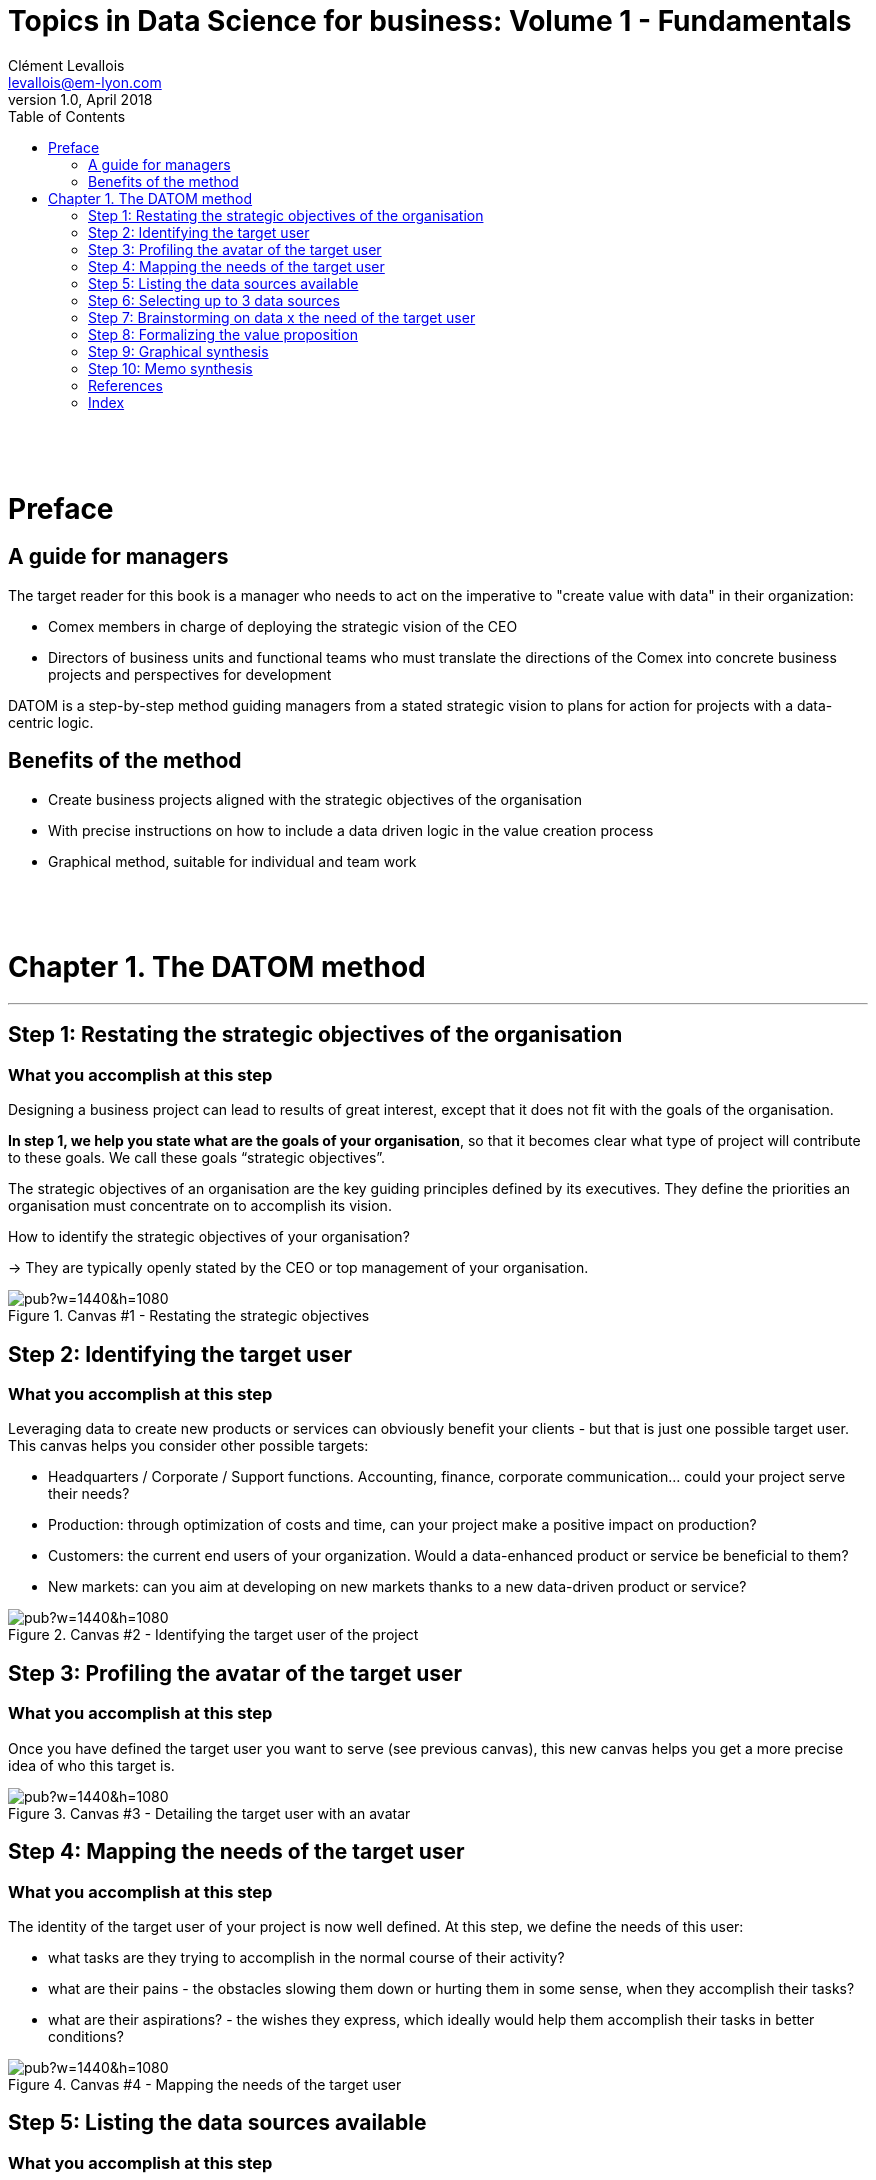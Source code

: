 = Topics in Data Science for business: Volume 1 - Fundamentals
Clément Levallois <levallois@em-lyon.com>
v1.0, April 2018
:icons!:
:iconsfont:   font-awesome
:revnumber: 1.0
:example-caption!:
ifndef::imagesdir[:imagesdir: ../images]
ifndef::sourcedir[:sourcedir: ../../../main/java]
:media: prepress
:toc:
:toclevels: 1

<<<


{empty} +


{empty} +


<<<

= Preface

== A guide for managers

The target reader for this book is a manager who needs to act on the imperative to "create value with data" in their organization:

- Comex members in charge of deploying the strategic vision of the CEO
- Directors of business units and functional teams who must translate the directions of the Comex into concrete business projects and perspectives for development

DATOM is a step-by-step method guiding managers from a stated strategic vision to plans for action for projects with a data-centric logic.

== Benefits of the method

- Create business projects aligned with the strategic objectives of the organisation
- With precise instructions on how to include a data driven logic in the value creation process
- Graphical method, suitable for individual and team work




<<<


{empty} +


{empty} +


<<<

= Chapter 1. The DATOM method
'''

== Step 1: Restating the strategic objectives of the organisation
=== What you accomplish at this step

Designing a business project can lead to results of great interest, except that it does not fit with the goals of the organisation.

*In step 1, we help you state what are the goals of your organisation*, so that it becomes clear what type of project will contribute to these goals. We call these goals “strategic objectives”.

The strategic objectives of an organisation are the key guiding principles defined by its executives. They define the priorities an organisation must concentrate on to accomplish its vision.

How to identify the strategic objectives of your organisation?

-> They are typically openly stated by the CEO or top management of your organisation.

<<<<
image::https://docs.google.com/drawings/d/e/2PACX-1vRvEWrLdGxNGXBXitPRmEElSQKb30zCxF0hQWvWadtdKk5e9CaYJkWLpO94kHWAKpxuGZqnZYQV8A2Q/pub?w=1440&h=1080[align="center",title="Canvas #1 - Restating the strategic objectives",orientation="landscape",book=”keep”]

<<<<

== Step 2: Identifying the target user
=== What you accomplish at this step

Leveraging data to create new products or services can obviously benefit your clients - but that is just one possible target user. This canvas helps you consider other possible targets:

- Headquarters / Corporate / Support functions. Accounting, finance, corporate communication... could your project serve their needs?
- Production: through optimization of costs and time, can your project make a positive impact on production?
- Customers: the current end users of your organization. Would a data-enhanced product or service be beneficial to them?
- New markets: can you aim at developing on new markets thanks to a new data-driven product or service?

<<<<

image::https://docs.google.com/drawings/d/e/2PACX-1vSirncWq1--mxtFHtDZG9Yog5iOyNR77X1DtN87BhrjTFoVnTGR8lKIP2PTv8xSeap95ewL0UyHCOen/pub?w=1440&h=1080[align="center",title="Canvas #2 - Identifying the target user of the project",orientation="landscape",book=”keep”]

<<<<

== Step 3: Profiling the avatar of the target user
=== What you accomplish at this step
Once you have defined the target user you want to serve (see previous canvas), this new canvas helps you get a more precise idea of who this target is.

<<<<

image::https://docs.google.com/drawings/d/e/2PACX-1vSXTUGdreG-g_IJFlV8lLoccfliFRG9hrf01Vfer2iDqGwr3-kYoa9hYmRFN2T5zMssCzUAoevhPkcn/pub?w=1440&h=1080[align="center",title="Canvas #3 - Detailing the target user with an avatar",orientation="landscape",book=”keep”]

<<<<

== Step 4: Mapping the needs of the target user
=== What you accomplish at this step
The identity of the target user of your project is now well defined. At this step, we define the needs of this user:

- what tasks are they trying to accomplish in the normal course of their activity?
- what are their pains - the obstacles slowing them down or hurting them in some sense, when they accomplish their tasks?
- what are their aspirations? - the wishes they express, which ideally would help them accomplish their tasks in better conditions?

<<<<
image::https://docs.google.com/drawings/d/e/2PACX-1vRa5sTBz-nqRlGphMBqXIiNbGVYFRPrJoYk2qTFbKFaPYV1jK-1w_tTyibA9mFx2M75_w9CnvaUkyyj/pub?w=1440&h=1080[align="center",title="Canvas #4 - Mapping the needs of the target user",orientation="landscape",book=”keep”]

<<<<

== Step 5: Listing the data sources available
=== What you accomplish at this step
We enter now the stage where we are going to design a project, in response to the needs of the target user. With this canvas, we are listing all possible sources of data which could play a role in our product or service. No need yet to be specific or definitive. Just list as many datasets which _could_ be of interest. These datasets can be available in your organization but you can also list datasets which your organization would need to acquire or generate.

<<<<

image::https://docs.google.com/drawings/d/e/2PACX-1vRYDxTMZJpmCooKemnsY0lpYEyVyI_Pzu4zuxxQzw3yL7-a-IBzYIT2XjAHShRXd0jRsZSqV3BedUT0/pub?w=1440&h=1080[align="center",title="Canvas #5 - Ideation on potential data sources",orientation="landscape",book=”keep”]

<<<<

== Step 6: Selecting up to 3 data sources
=== What you accomplish at this step
Now that you have listed the data sources at your disposition, the next step consists in identifying those that will provide the highest value at the lowest cost. This canvas helps you rank your data sources along key dimensions like machine readability, data completion, etc.

=== How to use the canvas

Select the 3 data sets which you think will provide most value for your project, and for each dataset, give a grade between 1 and 5: 1 being the hardest and 5 the easiest for the following dimensions.

1. Machine readable: data that exists in a database or a comma-separated value (.csv) file is easier to read than if it is stored in a Word document or a .pdf.
2. Structured or not: Free text is harder to use than structured data stored in a database
3. Follows universal categories or is company-specific: data that follows standard categorization, like the ones provided by national and international statistics organizations (e.g. Eurostat) is easier to analyze than if the categorization is specific to your company
4. Time series: data that is collected regularly across time will provide better results in the long term than punctual data
5. Personal and sensitive data: The more personal and sensitive data is, the more constraints it generates (GDPR, etc.), and therefore the harder it is to use
6. Complete: the more complete the data, the easier it is to use

-> sum up the grades at the last line of the table. Higher scores show which dataset is going to be comparatively easier to manage in your project.

<<<<

image::https://docs.google.com/drawings/d/e/2PACX-1vRnerU1y55hKGRFJ6eV8f5q_gh75NyAC_FwXLow15pwzQhhcSYn_fOVva8_PCI3qHvnUabgdzrSkgXU/pub?w=1440&h=1080[align="center",title="Canvas #6 - Detailing up to 3 data sources",orientation="landscape",book=”keep”]

<<<<


== Step 7: Brainstorming on data x the need of the target user

=== What you accomplish at this step
In this step, you will put the datasets you have selected to the test: do they really contribute to providing a service meeting the needs of your target user? Is the solution still aligned with your company’s strategic objectives ?
=== How to use the canvas
Follow this iterative process:
Pick one of the datasets
Define how the selected dataset contributes to a service meeting the needs of your target users
Challenge the results:
Is the solution still aligned with your company’s strategic objectives ?
Is the user really gaining value from the solution ?
If the dataset stands the challenge, you can keep it and move on to the next one. If it doesn’t, discard it and replace it.

<<<<

image::https://docs.google.com/drawings/d/e/2PACX-1vTpVTkSNE9GBsC2bYLZtrtc1wJwjw3gg19LldSJam_nnAc6aBostJzPL58CS7wI_h9OmSNzNilDHANi/pub?w=1440&h=1080[align="center",title="Canvas #7 - Brainstorming on data x target user needs",orientation="landscape",book=”keep”]

<<<<

== Step 8: Formalizing the value proposition
=== What you accomplish at this step
In this step, you will summarize the value proposition of the solution you have identified, based on the datasets you have selected. The objective is to list the key features of the solution, as well as describe how it helps solve the target user’s problems and how it creates value for the target user.

=== How to use the canvas
The canvas is split in five areas:

- todo
- todo
- todo
- todo
- todo

<<<<

image::https://docs.google.com/drawings/d/e/2PACX-1vQ9fjoNfV4B2-9vTEA-YCr6fLnsmamOz53_7Dg3pi7cO4EJRY3Mbde-S9GrbzIPsDxKc3oL_fsYqggJ/pub?w=1440&h=1080[align="center",title="Canvas #8 - Formalizing the value proposition",orientation="landscape",book=”keep”]

<<<<

== Step 9: Graphical synthesis
=== What you accomplish at this step
This canvas helps you synthesize in a graphical manner the strengths and weaknesses of your project.

=== How to use the canvas
Most of the dimensions on the graph are already familiar. Some need an explanation:

- organization readiness: is your organization well equipped to conduct the project you just designed? In other words, is your project perfect... but can your organization do it, given its ressources, organization culture, etc?
- network and learning effects: some products or services bring some great additional benefits. Network effects mean that once your product has many users, it becomes harder for your competitors to launch a rival. Think Facebook: it would be hard today to launch a competitor, just because network effects favor Facebook so much. Learning effects refer to the products or services which improve in performance, the more they are used. Think Google Translate: the more people use it and give feedback on translations, the better the performance.




<<<<
image::https://docs.google.com/drawings/d/e/2PACX-1vQgUxKVRVO_fcZofM5O07bAyH2skaIe6HKhfbokUC2c_qjolpJiVxtMMmGRBLaVlLQpyoGXxP6DgnxB/pub?w=1440&h=1080[align="center",title="Canvas #9 - Synthesis - in a visual format",orientation="landscape",book=”keep”]

<<<<

== Step 10: Memo synthesis
=== What you accomplish at this step
This canvas helps you synthesize your project as a short memo sheet.

<<<<

image::https://docs.google.com/drawings/d/e/2PACX-1vR_hTQJcc1rilsBomf66KhpcXtieVTc0QAWS8rtUTCh2QY9PrlB5Z81UNUTO3S2OOSjqGHOMCZohFq6/pub?w=1191&h=1684[align="center",title="Canvas #10 - Synthesis - as a written memo",book=”keep”]

<<<

<<<


{empty} +


{empty} +


<<<

== References

<<<


<<<


{empty} +


{empty} +


<<<

[index]
== Index
